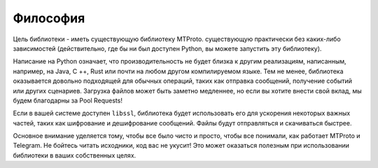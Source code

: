 =========
Философия
=========


Цель библиотеки - иметь существующую библиотеку MTProto.
существующую практически без каких-либо зависимостей
(действительно, где бы ни был доступен Python, вы можете запустить эту библиотеку).

Написание на Python означает, что производительность не будет близка к другим
реализациям, написанным, например, на Java, C ++, Rust или почти на любом
другом компилируемом языке. Тем не менее, библиотека оказывается довольно
подходящей для обычных операций, таких как отправка сообщений, получение событий
или других сценариев. Загрузка файлов может быть заметно медленнее, но
если вы хотите внести свой вклад, мы будем благодарны за Pool Requests!

Если в вашей системе доступен ``libssl``, библиотека будет использовать
его для ускорения некоторых важных частей, таких как шифрование и дешифрование
сообщений. Файлы будут отправляться и скачиваться быстрее.

Основное внимание уделяется тому, чтобы все было чисто и просто, чтобы все понимали,
как работает MTProto и Telegram. Не бойтесь читать исходники, код вас не укусит!
Это может оказаться полезным при использовании библиотеки в ваших собственных
целях.
